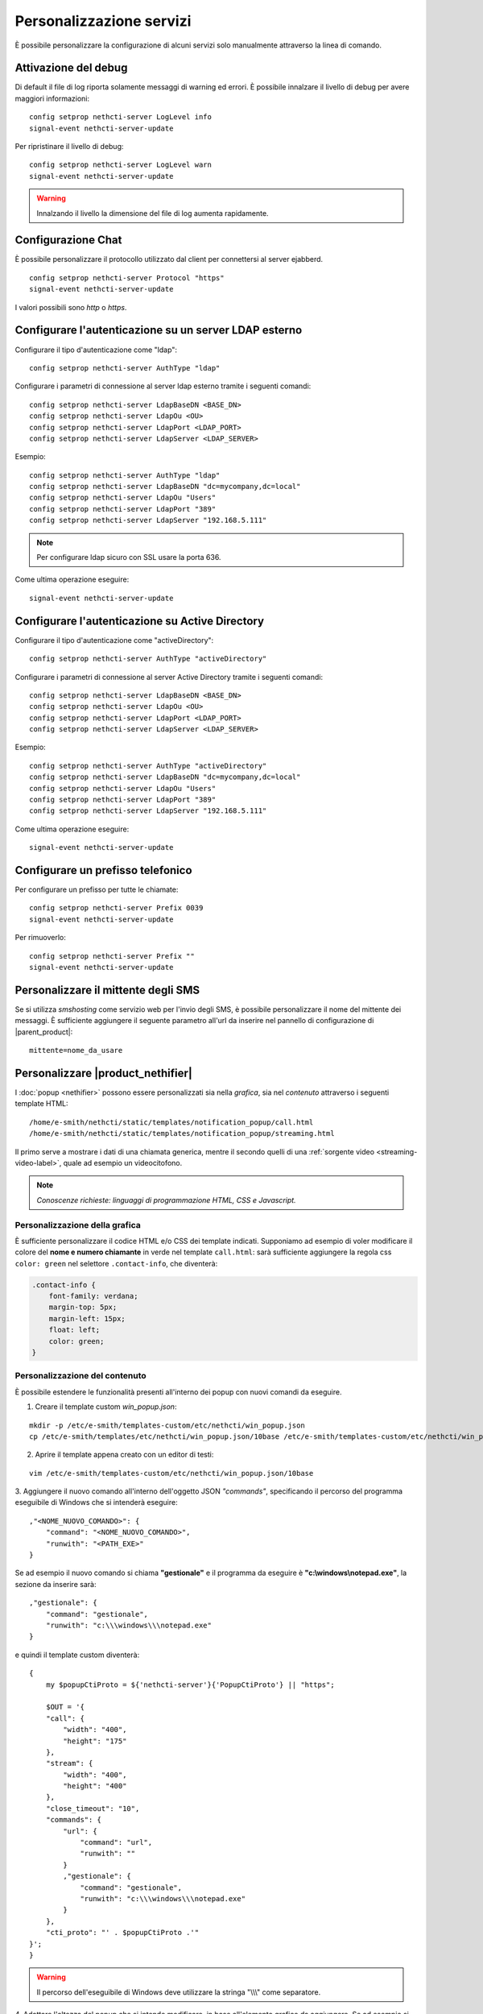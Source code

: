 =========================
Personalizzazione servizi
=========================

È possibile personalizzare la configurazione di alcuni servizi solo manualmente attraverso la linea di comando.

Attivazione del debug
=====================

Di default il file di log riporta solamente messaggi di warning ed errori. È possibile innalzare il livello di debug per avere maggiori informazioni: ::

 config setprop nethcti-server LogLevel info
 signal-event nethcti-server-update

Per ripristinare il livello di debug: ::

 config setprop nethcti-server LogLevel warn
 signal-event nethcti-server-update

.. warning:: Innalzando il livello la dimensione del file di log aumenta rapidamente.

Configurazione Chat
===================

È possibile personalizzare il protocollo utilizzato dal client per connettersi al server ejabberd. ::

    config setprop nethcti-server Protocol "https"
    signal-event nethcti-server-update

I valori possibili sono *http* o *https*.

Configurare l'autenticazione su un server LDAP esterno
======================================================

Configurare il tipo d'autenticazione come "ldap": ::

    config setprop nethcti-server AuthType "ldap"

Configurare i parametri di connessione al server ldap esterno tramite i seguenti comandi: ::

    config setprop nethcti-server LdapBaseDN <BASE_DN>
    config setprop nethcti-server LdapOu <OU>
    config setprop nethcti-server LdapPort <LDAP_PORT>
    config setprop nethcti-server LdapServer <LDAP_SERVER>

Esempio: ::

    config setprop nethcti-server AuthType "ldap"
    config setprop nethcti-server LdapBaseDN "dc=mycompany,dc=local"
    config setprop nethcti-server LdapOu "Users"
    config setprop nethcti-server LdapPort "389"
    config setprop nethcti-server LdapServer "192.168.5.111"

.. note:: Per configurare ldap sicuro con SSL usare la porta 636.

Come ultima operazione eseguire: ::

    signal-event nethcti-server-update

Configurare l'autenticazione su Active Directory
================================================

Configurare il tipo d'autenticazione come "activeDirectory": ::

    config setprop nethcti-server AuthType "activeDirectory"

Configurare i parametri di connessione al server Active Directory tramite i seguenti comandi: ::

    config setprop nethcti-server LdapBaseDN <BASE_DN>
    config setprop nethcti-server LdapOu <OU>
    config setprop nethcti-server LdapPort <LDAP_PORT>
    config setprop nethcti-server LdapServer <LDAP_SERVER>

Esempio: ::

    config setprop nethcti-server AuthType "activeDirectory"
    config setprop nethcti-server LdapBaseDN "dc=mycompany,dc=local"
    config setprop nethcti-server LdapOu "Users"
    config setprop nethcti-server LdapPort "389"
    config setprop nethcti-server LdapServer "192.168.5.111"

Come ultima operazione eseguire: ::

    signal-event nethcti-server-update

Configurare un prefisso telefonico
==================================

Per configurare un prefisso per tutte le chiamate: ::

 config setprop nethcti-server Prefix 0039
 signal-event nethcti-server-update

Per rimuoverlo: ::

 config setprop nethcti-server Prefix ""
 signal-event nethcti-server-update

Personalizzare il mittente degli SMS
====================================

Se si utilizza *smshosting* come servizio web per l'invio degli SMS, è possibile personalizzare
il nome del mittente dei messaggi. È sufficiente aggiungere il seguente parametro all'url da inserire
nel pannello di configurazione di |parent_product|: ::

  mittente=nome_da_usare



.. _custom-nethifier-label:

Personalizzare |product_nethifier|
==================================

I :doc:`popup <nethifier>` possono essere personalizzati sia nella *grafica*, sia nel *contenuto*
attraverso i seguenti template HTML: ::

 /home/e-smith/nethcti/static/templates/notification_popup/call.html
 /home/e-smith/nethcti/static/templates/notification_popup/streaming.html

Il primo serve a mostrare i dati di una chiamata generica, mentre il secondo quelli di una
:ref:`sorgente video <streaming-video-label>`, quale ad esempio un videocitofono.

.. note:: *Conoscenze richieste: linguaggi di programmazione HTML, CSS e Javascript.*

Personalizzazione della grafica
-------------------------------

È sufficiente personalizzare il codice HTML e/o CSS dei template indicati. Supponiamo ad esempio di
voler modificare il colore del **nome e numero chiamante** in verde nel template ``call.html``: sarà sufficiente
aggiungere la regola css ``color: green`` nel selettore ``.contact-info``, che diventerà:

.. code-block:: css

    .contact-info {
        font-family: verdana;
        margin-top: 5px;
        margin-left: 15px;
        float: left;
        color: green;
    }

Personalizzazione del contenuto
-------------------------------

È possibile estendere le funzionalità presenti all'interno dei popup con nuovi comandi da eseguire.

1. Creare il template custom `win_popup.json`:

::

 mkdir -p /etc/e-smith/templates-custom/etc/nethcti/win_popup.json
 cp /etc/e-smith/templates/etc/nethcti/win_popup.json/10base /etc/e-smith/templates-custom/etc/nethcti/win_popup.json

2. Aprire il template appena creato con un editor di testi:

::

 vim /etc/e-smith/templates-custom/etc/nethcti/win_popup.json/10base

3. Aggiungere il nuovo comando all'interno dell'oggetto JSON `"commands"`, specificando
il percorso del programma eseguibile di Windows che si intenderà eseguire: ::

    ,"<NOME_NUOVO_COMANDO>": {
        "command": "<NOME_NUOVO_COMANDO>",
        "runwith": "<PATH_EXE>"
    }

Se ad esempio il nuovo comando si chiama **"gestionale"** e il programma da eseguire è
**"c:\\windows\\notepad.exe"**, la sezione da inserire sarà: ::

    ,"gestionale": {
        "command": "gestionale",
        "runwith": "c:\\\windows\\\notepad.exe"
    }


e quindi il template custom diventerà: ::

    {
        my $popupCtiProto = ${'nethcti-server'}{'PopupCtiProto'} || "https";

        $OUT = '{
        "call": {
            "width": "400",
            "height": "175"
        },
        "stream": {
            "width": "400",
            "height": "400"
        },
        "close_timeout": "10",
        "commands": {
            "url": {
                "command": "url",
                "runwith": ""
            }
            ,"gestionale": {
                "command": "gestionale",
                "runwith": "c:\\\windows\\\notepad.exe"
            }
        },
        "cti_proto": "' . $popupCtiProto .'"
    }';
    }

.. warning:: Il percorso dell'eseguibile di Windows deve utilizzare la stringa "\\\\\\" come separatore.

4. Adattare l'altezza del popup che si intende modificare, in base all'elemento grafico da aggiungere. Se ad esempio
si vuole inserire un nuovo pulsante nel template `"call.html"`, un'altezza pari a 175px può essere sufficiente:

::

    {
        "call": {
            "width": "400",
            "height": "175"
        },
        ...

5. Salvare la configurazione e uscire dall'editor di testi.

6. Eseguire il comando: ::

    signal-event nethcti-server-update

7. Personalizzare uno o entrambi i template HTML in base alle proprie necessità:
è necessario inserire un **elemento grafico** e **un'azione da eseguire** in
corrispondenza del click sullo stesso. Supponiamo ad esempio di voler inserire
un nuovo pulsante nel template *"call.html"* cliccando il quale eseguire il nuovo
comando "gestionale".

Il codice HTML del nuovo pulsante grafico da inserire in *call.html* sarà:

.. code-block:: html

    <div class="contact-action">
        <div id="open-gestionale-but" cmd="gestionale" arg="" close="1" class="button" title="">Gestionale</div>
    </div>

8. **Opzionale:**
se si desidera passare l'identificativo del chiamante come parametro al programma di Windows,
è necessario aggiungere il seguente codice javascript in coda alla funzione `window.onload`:

.. code-block:: javascript

 $('#open-gestionale-but').attr('arg', params.callerNum);

9. Eseguire |product_nethifier| in Windows e connettersi al server cti.

Da questo momento alla ricezione di una chiamata generica nel popup sarà presente
un nuovo pulsante di nome "Gestionale", cliccando il quale si aprirà il notepad di Windows.

Ogni client |product_nethifier| può inoltre personalizzare i path dei programmi da eseguire:
aprire l'interfaccia grafica |product_nethifier| attraverso la voce "Visualizza" del
menù contestuale dell'icona nella system tray di Windows, selezionare il tab "Esegui", personalizzare
i path e salvare la configurazione.

Personalizzazione del protocollo
--------------------------------

È possibili modificare il protocollo con cui aprire |product| tramite il click sul popup.
Eseguire: ::

 config setprop nethcti-server PopupCtiProto "<PROTO>"
 signal-event nethcti-server-update

dove <PROTO> può assumere i valori *http* o *https*.
